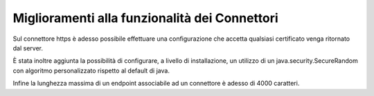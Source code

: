 Miglioramenti alla funzionalità dei Connettori
----------------------------------------------

Sul connettore https è adesso possibile effettuare una configurazione che accetta qualsiasi certificato venga ritornato dal server.

È stata inoltre aggiunta la possibilità di configurare, a livello di installazione, un utilizzo di un java.security.SecureRandom con algoritmo personalizzato rispetto al default di java.

Infine la lunghezza massima di un endpoint associabile ad un connettore è adesso di 4000 caratteri.

